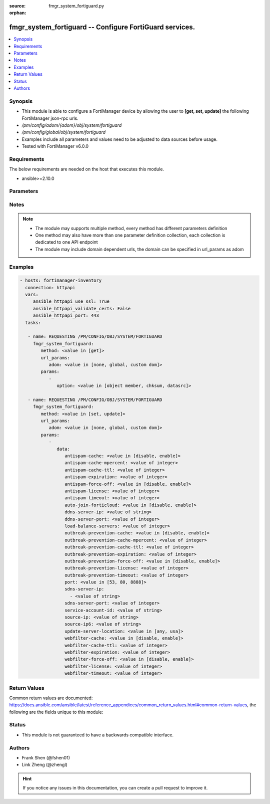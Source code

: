 :source: fmgr_system_fortiguard.py

:orphan:

.. _fmgr_system_fortiguard:

fmgr_system_fortiguard -- Configure FortiGuard services.
++++++++++++++++++++++++++++++++++++++++++++++++++++++++

.. versionadded:: 2.10

.. contents::
   :local:
   :depth: 1


Synopsis
--------

- This module is able to configure a FortiManager device by allowing the user to **[get, set, update]** the following FortiManager json-rpc urls.
- `/pm/config/adom/{adom}/obj/system/fortiguard`
- `/pm/config/global/obj/system/fortiguard`
- Examples include all parameters and values need to be adjusted to data sources before usage.
- Tested with FortiManager v6.0.0


Requirements
------------
The below requirements are needed on the host that executes this module.

- ansible>=2.10.0



Parameters
----------

.. raw:: html

 <ul>
 <li><span class="li-head">url_params</span> - parameters in url path <span class="li-normal">type: dict</span> <span class="li-required">required: true</span></li>
 <ul class="ul-self">
 <li><span class="li-head">adom</span> - the domain prefix <span class="li-normal">type: str</span> <span class="li-normal"> choices: none, global, custom dom</span></li>
 </ul>
 <li><span class="li-head">parameters for method: [get]</span> - Configure FortiGuard services.</li>
 <ul class="ul-self">
 <li><span class="li-head">option</span> - Set fetch option for the request. <span class="li-normal">type: str</span>  <span class="li-normal">choices: [object member, chksum, datasrc]</span> </li>
 </ul>
 <li><span class="li-head">parameters for method: [set, update]</span> - Configure FortiGuard services.</li>
 <ul class="ul-self">
 <li><span class="li-head">data</span> - No description for the parameter <span class="li-normal">type: dict</span> <ul class="ul-self">
 <li><span class="li-head">antispam-cache</span> - Enable/disable FortiGuard antispam request caching. <span class="li-normal">type: str</span>  <span class="li-normal">choices: [disable, enable]</span> </li>
 <li><span class="li-head">antispam-cache-mpercent</span> - Maximum percent of FortiGate memory the antispam cache is allowed to use (1 - 15%). <span class="li-normal">type: int</span> </li>
 <li><span class="li-head">antispam-cache-ttl</span> - Time-to-live for antispam cache entries in seconds (300 - 86400). <span class="li-normal">type: int</span> </li>
 <li><span class="li-head">antispam-expiration</span> - No description for the parameter <span class="li-normal">type: int</span> </li>
 <li><span class="li-head">antispam-force-off</span> - Enable/disable turning off the FortiGuard antispam service. <span class="li-normal">type: str</span>  <span class="li-normal">choices: [disable, enable]</span> </li>
 <li><span class="li-head">antispam-license</span> - No description for the parameter <span class="li-normal">type: int</span> </li>
 <li><span class="li-head">antispam-timeout</span> - Antispam query time out (1 - 30 sec, default = 7). <span class="li-normal">type: int</span> </li>
 <li><span class="li-head">auto-join-forticloud</span> - Automatically connect to and login to FortiCloud. <span class="li-normal">type: str</span>  <span class="li-normal">choices: [disable, enable]</span> </li>
 <li><span class="li-head">ddns-server-ip</span> - IP address of the FortiDDNS server. <span class="li-normal">type: str</span> </li>
 <li><span class="li-head">ddns-server-port</span> - Port used to communicate with FortiDDNS servers. <span class="li-normal">type: int</span> </li>
 <li><span class="li-head">load-balance-servers</span> - Number of servers to alternate between as first FortiGuard option. <span class="li-normal">type: int</span> </li>
 <li><span class="li-head">outbreak-prevention-cache</span> - Enable/disable FortiGuard Virus Outbreak Prevention cache. <span class="li-normal">type: str</span>  <span class="li-normal">choices: [disable, enable]</span> </li>
 <li><span class="li-head">outbreak-prevention-cache-mpercent</span> - Maximum percent of memory FortiGuard Virus Outbreak Prevention cache can use (1 - 15%, default = 2). <span class="li-normal">type: int</span> </li>
 <li><span class="li-head">outbreak-prevention-cache-ttl</span> - Time-to-live for FortiGuard Virus Outbreak Prevention cache entries (300 - 86400 sec, default = 300). <span class="li-normal">type: int</span> </li>
 <li><span class="li-head">outbreak-prevention-expiration</span> - No description for the parameter <span class="li-normal">type: int</span> </li>
 <li><span class="li-head">outbreak-prevention-force-off</span> - Turn off FortiGuard Virus Outbreak Prevention service. <span class="li-normal">type: str</span>  <span class="li-normal">choices: [disable, enable]</span> </li>
 <li><span class="li-head">outbreak-prevention-license</span> - No description for the parameter <span class="li-normal">type: int</span> </li>
 <li><span class="li-head">outbreak-prevention-timeout</span> - FortiGuard Virus Outbreak Prevention time out (1 - 30 sec, default = 7). <span class="li-normal">type: int</span> </li>
 <li><span class="li-head">port</span> - Port used to communicate with the FortiGuard servers. <span class="li-normal">type: str</span>  <span class="li-normal">choices: [53, 80, 8888]</span> </li>
 <li><span class="li-head">sdns-server-ip</span> - No description for the parameter <span class="li-normal">type: array</span> <ul class="ul-self">
 <li><span class="li-head">{no-name}</span> - No description for the parameter <span class="li-normal">type: str</span> </li>
 </ul>
 <li><span class="li-head">sdns-server-port</span> - Port used to communicate with FortiDNS servers. <span class="li-normal">type: int</span> </li>
 <li><span class="li-head">service-account-id</span> - Service account ID. <span class="li-normal">type: str</span> </li>
 <li><span class="li-head">source-ip</span> - Source IPv4 address used to communicate with FortiGuard. <span class="li-normal">type: str</span> </li>
 <li><span class="li-head">source-ip6</span> - Source IPv6 address used to communicate with FortiGuard. <span class="li-normal">type: str</span> </li>
 <li><span class="li-head">update-server-location</span> - Signature update server location. <span class="li-normal">type: str</span>  <span class="li-normal">choices: [any, usa]</span> </li>
 <li><span class="li-head">webfilter-cache</span> - Enable/disable FortiGuard web filter caching. <span class="li-normal">type: str</span>  <span class="li-normal">choices: [disable, enable]</span> </li>
 <li><span class="li-head">webfilter-cache-ttl</span> - Time-to-live for web filter cache entries in seconds (300 - 86400). <span class="li-normal">type: int</span> </li>
 <li><span class="li-head">webfilter-expiration</span> - No description for the parameter <span class="li-normal">type: int</span> </li>
 <li><span class="li-head">webfilter-force-off</span> - Enable/disable turning off the FortiGuard web filtering service. <span class="li-normal">type: str</span>  <span class="li-normal">choices: [disable, enable]</span> </li>
 <li><span class="li-head">webfilter-license</span> - No description for the parameter <span class="li-normal">type: int</span> </li>
 <li><span class="li-head">webfilter-timeout</span> - Web filter query time out (1 - 30 sec, default = 7). <span class="li-normal">type: int</span> </li>
 </ul>
 </ul>
 </ul>






Notes
-----
.. note::

   - The module may supports multiple method, every method has different parameters definition

   - One method may also have more than one parameter definition collection, each collection is dedicated to one API endpoint

   - The module may include domain dependent urls, the domain can be specified in url_params as adom

Examples
--------

.. code-block:: yaml+jinja

 - hosts: fortimanager-inventory
   connection: httpapi
   vars:
      ansible_httpapi_use_ssl: True
      ansible_httpapi_validate_certs: False
      ansible_httpapi_port: 443
   tasks:

    - name: REQUESTING /PM/CONFIG/OBJ/SYSTEM/FORTIGUARD
      fmgr_system_fortiguard:
         method: <value in [get]>
         url_params:
            adom: <value in [none, global, custom dom]>
         params:
            -
               option: <value in [object member, chksum, datasrc]>

    - name: REQUESTING /PM/CONFIG/OBJ/SYSTEM/FORTIGUARD
      fmgr_system_fortiguard:
         method: <value in [set, update]>
         url_params:
            adom: <value in [none, global, custom dom]>
         params:
            -
               data:
                  antispam-cache: <value in [disable, enable]>
                  antispam-cache-mpercent: <value of integer>
                  antispam-cache-ttl: <value of integer>
                  antispam-expiration: <value of integer>
                  antispam-force-off: <value in [disable, enable]>
                  antispam-license: <value of integer>
                  antispam-timeout: <value of integer>
                  auto-join-forticloud: <value in [disable, enable]>
                  ddns-server-ip: <value of string>
                  ddns-server-port: <value of integer>
                  load-balance-servers: <value of integer>
                  outbreak-prevention-cache: <value in [disable, enable]>
                  outbreak-prevention-cache-mpercent: <value of integer>
                  outbreak-prevention-cache-ttl: <value of integer>
                  outbreak-prevention-expiration: <value of integer>
                  outbreak-prevention-force-off: <value in [disable, enable]>
                  outbreak-prevention-license: <value of integer>
                  outbreak-prevention-timeout: <value of integer>
                  port: <value in [53, 80, 8888]>
                  sdns-server-ip:
                    - <value of string>
                  sdns-server-port: <value of integer>
                  service-account-id: <value of string>
                  source-ip: <value of string>
                  source-ip6: <value of string>
                  update-server-location: <value in [any, usa]>
                  webfilter-cache: <value in [disable, enable]>
                  webfilter-cache-ttl: <value of integer>
                  webfilter-expiration: <value of integer>
                  webfilter-force-off: <value in [disable, enable]>
                  webfilter-license: <value of integer>
                  webfilter-timeout: <value of integer>



Return Values
-------------


Common return values are documented: https://docs.ansible.com/ansible/latest/reference_appendices/common_return_values.html#common-return-values, the following are the fields unique to this module:


.. raw:: html

 <ul>
 <li><span class="li-return"> return values for method: [get]</span> </li>
 <ul class="ul-self">
 <li><span class="li-return">data</span>
 - No description for the parameter <span class="li-normal">type: dict</span> <ul class="ul-self">
 <li> <span class="li-return"> antispam-cache </span> - Enable/disable FortiGuard antispam request caching. <span class="li-normal">type: str</span>  </li>
 <li> <span class="li-return"> antispam-cache-mpercent </span> - Maximum percent of FortiGate memory the antispam cache is allowed to use (1 - 15%). <span class="li-normal">type: int</span>  </li>
 <li> <span class="li-return"> antispam-cache-ttl </span> - Time-to-live for antispam cache entries in seconds (300 - 86400). <span class="li-normal">type: int</span>  </li>
 <li> <span class="li-return"> antispam-expiration </span> - No description for the parameter <span class="li-normal">type: int</span>  </li>
 <li> <span class="li-return"> antispam-force-off </span> - Enable/disable turning off the FortiGuard antispam service. <span class="li-normal">type: str</span>  </li>
 <li> <span class="li-return"> antispam-license </span> - No description for the parameter <span class="li-normal">type: int</span>  </li>
 <li> <span class="li-return"> antispam-timeout </span> - Antispam query time out (1 - 30 sec, default = 7). <span class="li-normal">type: int</span>  </li>
 <li> <span class="li-return"> auto-join-forticloud </span> - Automatically connect to and login to FortiCloud. <span class="li-normal">type: str</span>  </li>
 <li> <span class="li-return"> ddns-server-ip </span> - IP address of the FortiDDNS server. <span class="li-normal">type: str</span>  </li>
 <li> <span class="li-return"> ddns-server-port </span> - Port used to communicate with FortiDDNS servers. <span class="li-normal">type: int</span>  </li>
 <li> <span class="li-return"> load-balance-servers </span> - Number of servers to alternate between as first FortiGuard option. <span class="li-normal">type: int</span>  </li>
 <li> <span class="li-return"> outbreak-prevention-cache </span> - Enable/disable FortiGuard Virus Outbreak Prevention cache. <span class="li-normal">type: str</span>  </li>
 <li> <span class="li-return"> outbreak-prevention-cache-mpercent </span> - Maximum percent of memory FortiGuard Virus Outbreak Prevention cache can use (1 - 15%, default = 2). <span class="li-normal">type: int</span>  </li>
 <li> <span class="li-return"> outbreak-prevention-cache-ttl </span> - Time-to-live for FortiGuard Virus Outbreak Prevention cache entries (300 - 86400 sec, default = 300). <span class="li-normal">type: int</span>  </li>
 <li> <span class="li-return"> outbreak-prevention-expiration </span> - No description for the parameter <span class="li-normal">type: int</span>  </li>
 <li> <span class="li-return"> outbreak-prevention-force-off </span> - Turn off FortiGuard Virus Outbreak Prevention service. <span class="li-normal">type: str</span>  </li>
 <li> <span class="li-return"> outbreak-prevention-license </span> - No description for the parameter <span class="li-normal">type: int</span>  </li>
 <li> <span class="li-return"> outbreak-prevention-timeout </span> - FortiGuard Virus Outbreak Prevention time out (1 - 30 sec, default = 7). <span class="li-normal">type: int</span>  </li>
 <li> <span class="li-return"> port </span> - Port used to communicate with the FortiGuard servers. <span class="li-normal">type: str</span>  </li>
 <li> <span class="li-return"> sdns-server-ip </span> - No description for the parameter <span class="li-normal">type: array</span> <ul class="ul-self">
 <li><span class="li-return">{no-name}</span> - No description for the parameter <span class="li-normal">type: str</span>  </li>
 </ul>
 <li> <span class="li-return"> sdns-server-port </span> - Port used to communicate with FortiDNS servers. <span class="li-normal">type: int</span>  </li>
 <li> <span class="li-return"> service-account-id </span> - Service account ID. <span class="li-normal">type: str</span>  </li>
 <li> <span class="li-return"> source-ip </span> - Source IPv4 address used to communicate with FortiGuard. <span class="li-normal">type: str</span>  </li>
 <li> <span class="li-return"> source-ip6 </span> - Source IPv6 address used to communicate with FortiGuard. <span class="li-normal">type: str</span>  </li>
 <li> <span class="li-return"> update-server-location </span> - Signature update server location. <span class="li-normal">type: str</span>  </li>
 <li> <span class="li-return"> webfilter-cache </span> - Enable/disable FortiGuard web filter caching. <span class="li-normal">type: str</span>  </li>
 <li> <span class="li-return"> webfilter-cache-ttl </span> - Time-to-live for web filter cache entries in seconds (300 - 86400). <span class="li-normal">type: int</span>  </li>
 <li> <span class="li-return"> webfilter-expiration </span> - No description for the parameter <span class="li-normal">type: int</span>  </li>
 <li> <span class="li-return"> webfilter-force-off </span> - Enable/disable turning off the FortiGuard web filtering service. <span class="li-normal">type: str</span>  </li>
 <li> <span class="li-return"> webfilter-license </span> - No description for the parameter <span class="li-normal">type: int</span>  </li>
 <li> <span class="li-return"> webfilter-timeout </span> - Web filter query time out (1 - 30 sec, default = 7). <span class="li-normal">type: int</span>  </li>
 </ul>
 <li><span class="li-return">status</span>
 - No description for the parameter <span class="li-normal">type: dict</span> <ul class="ul-self">
 <li> <span class="li-return"> code </span> - No description for the parameter <span class="li-normal">type: int</span>  </li>
 <li> <span class="li-return"> message </span> - No description for the parameter <span class="li-normal">type: str</span>  </li>
 </ul>
 <li><span class="li-return">url</span>
 - No description for the parameter <span class="li-normal">type: str</span>  <span class="li-normal">example: /pm/config/adom/{adom}/obj/system/fortiguard</span>  </li>
 </ul>
 <li><span class="li-return"> return values for method: [set, update]</span> </li>
 <ul class="ul-self">
 <li><span class="li-return">status</span>
 - No description for the parameter <span class="li-normal">type: dict</span> <ul class="ul-self">
 <li> <span class="li-return"> code </span> - No description for the parameter <span class="li-normal">type: int</span>  </li>
 <li> <span class="li-return"> message </span> - No description for the parameter <span class="li-normal">type: str</span>  </li>
 </ul>
 <li><span class="li-return">url</span>
 - No description for the parameter <span class="li-normal">type: str</span>  <span class="li-normal">example: /pm/config/adom/{adom}/obj/system/fortiguard</span>  </li>
 </ul>
 </ul>





Status
------

- This module is not guaranteed to have a backwards compatible interface.


Authors
-------

- Frank Shen (@fshen01)
- Link Zheng (@zhengl)


.. hint::

    If you notice any issues in this documentation, you can create a pull request to improve it.



